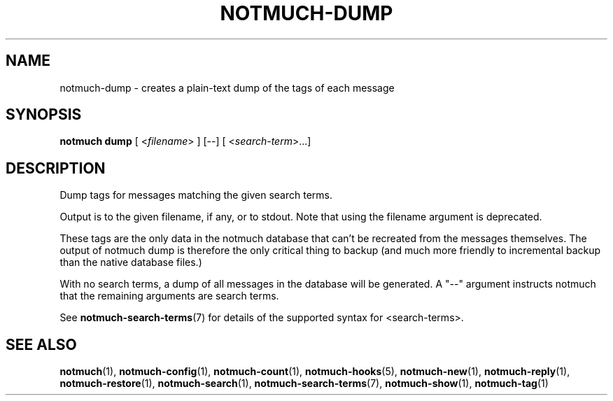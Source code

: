 .TH NOTMUCH-DUMP 1 2012-06-01 "Notmuch 0.13.2"
.SH NAME
notmuch-dump \- creates a plain-text dump of the tags of each message

.SH SYNOPSIS

.B "notmuch dump"
.RI "[ <" filename "> ] [--]"
.RI "[ <" search-term ">...]"

.SH DESCRIPTION

Dump tags for messages matching the given search terms.

Output is to the given filename, if any, or to stdout.  Note that
using the filename argument is deprecated.

These tags are the only data in the notmuch database that can't be
recreated from the messages themselves.  The output of notmuch dump is
therefore the only critical thing to backup (and much more friendly to
incremental backup than the native database files.)

With no search terms, a dump of all messages in the database will be
generated.  A "--" argument instructs notmuch that the
remaining arguments are search terms.

See \fBnotmuch-search-terms\fR(7)
for details of the supported syntax for <search-terms>.

.RE
.SH SEE ALSO

\fBnotmuch\fR(1), \fBnotmuch-config\fR(1), \fBnotmuch-count\fR(1),
\fBnotmuch-hooks\fR(5), \fBnotmuch-new\fR(1), \fBnotmuch-reply\fR(1),
\fBnotmuch-restore\fR(1), \fBnotmuch-search\fR(1),
\fBnotmuch-search-terms\fR(7), \fBnotmuch-show\fR(1),
\fBnotmuch-tag\fR(1)
